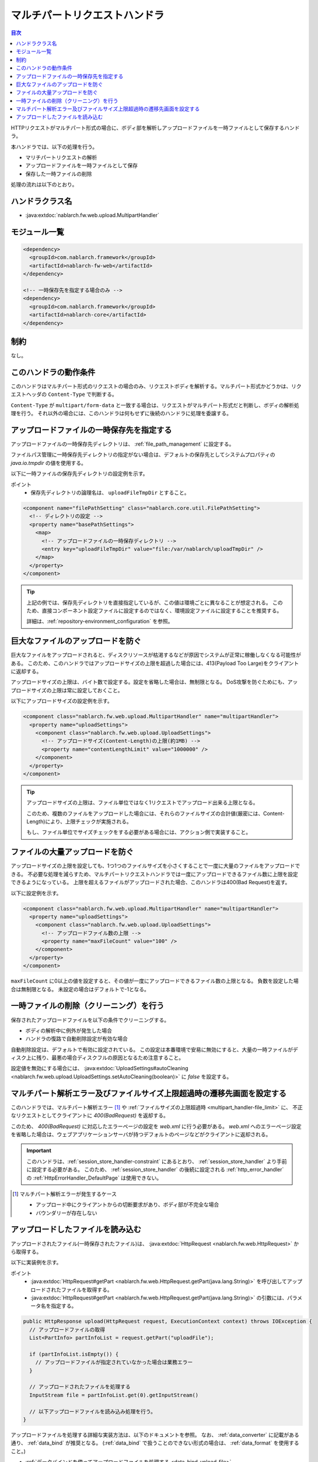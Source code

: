 .. _multipart_handler:

マルチパートリクエストハンドラ
==================================================
.. contents:: 目次
  :depth: 3
  :local:


HTTPリクエストがマルチパート形式の場合に、ボディ部を解析しアップロードファイルを一時ファイルとして保存するハンドラ。

本ハンドラでは、以下の処理を行う。

* マリチパートリクエストの解析
* アップロードファイルを一時ファイルとして保存
* 保存した一時ファイルの削除


処理の流れは以下のとおり。

.. image:: ../images/MultipartHandler/flow.png

ハンドラクラス名
--------------------------------------------------
* :java:extdoc:`nablarch.fw.web.upload.MultipartHandler`

モジュール一覧
--------------------------------------------------
.. code-block:: xml

  <dependency>
    <groupId>com.nablarch.framework</groupId>
    <artifactId>nablarch-fw-web</artifactId>
  </dependency>

  <!-- 一時保存先を指定する場合のみ -->
  <dependency>
    <groupId>com.nablarch.framework</groupId>
    <artifactId>nablarch-core</artifactId>
  </dependency>

.. _multipart_handler-constraint:

制約
--------------------------------------------------
なし。

このハンドラの動作条件
--------------------------------------------------
このハンドラはマルチパート形式のリクエストの場合のみ、リクエストボディを解析する。マルチパート形式かどうかは、リクエストヘッダの ``Content-Type`` で判断する。

``Content-Type`` が ``multipart/form-data`` と一致する場合は、リクエストがマルチパート形式だと判断し、ボディの解析処理を行う。
それ以外の場合には、このハンドラは何もせずに後続のハンドラに処理を委譲する。

アップロードファイルの一時保存先を指定する
--------------------------------------------------
アップロードファイルの一時保存先ディレクトリは、 :ref:`file_path_management` に設定する。

ファイルパス管理に一時保存先ディレクトリの指定がない場合は、デフォルトの保存先としてシステムプロパティの `java.io.tmpdir` の値を使用する。

以下に一時ファイルの保存先ディレクトリの設定例を示す。

ポイント
  * 保存先ディレクトリの論理名は、 ``uploadFileTmpDir`` とすること。

.. code-block:: xml

  <component name="filePathSetting" class="nablarch.core.util.FilePathSetting">
    <!-- ディレクトリの設定 -->
    <property name="basePathSettings">
      <map>
        <!-- アップロードファイルの一時保存ディレクトリ -->
        <entry key="uploadFileTmpDir" value="file:/var/nablarch/uploadTmpDir" />
      </map>
    </property>
  </component>

.. tip::

  上記の例では、保存先ディレクトリを直接指定しているが、この値は環境ごとに異なることが想定される。
  このため、直接コンポーネント設定ファイルに設定するのではなく、環境設定ファイルに設定することを推奨する。

  詳細は、:ref:`repository-environment_configuration` を参照。


.. _multipart_handler-file_limit:

巨大なファイルのアップロードを防ぐ
--------------------------------------------------
巨大なファイルをアップロードされると、ディスクリソースが枯渇するなどが原因でシステムが正常に稼働しなくなる可能性がある。
このため、このハンドラではアップロードサイズの上限を超過した場合には、413(Payload Too Large)をクライアントに返却する。

アップロードサイズの上限は、バイト数で設定する。設定を省略した場合は、無制限となる。
DoS攻撃を防ぐためにも、アップロードサイズの上限は常に設定しておくこと。

以下にアップロードサイズの設定例を示す。

.. code-block:: xml

  <component class="nablarch.fw.web.upload.MultipartHandler" name="multipartHandler">
    <property name="uploadSettings">
      <component class="nablarch.fw.web.upload.UploadSettings">
        <!-- アップロードサイズ(Content-Length)の上限(約1MB) -->
        <property name="contentLengthLimit" value="1000000" />
      </component>
    </property>
  </component>


.. tip::

  アップロードサイズの上限は、ファイル単位ではなく1リクエストでアップロード出来る上限となる。

  このため、複数のファイルをアップロードした場合には、それらのファイルサイズの合計値(厳密には、Content-Length)により、上限チェックが実施される。

  もし、ファイル単位でサイズチェックをする必要がある場合には、アクション側で実装すること。

.. _multipart_handler-max_file_count:

ファイルの大量アップロードを防ぐ
--------------------------------------------------
アップロードサイズの上限を設定しても、1つ1つのファイルサイズを小さくすることで一度に大量のファイルをアップロードできる。
不必要な処理を減らすため、マルチパートリクエストハンドラでは一度にアップロードできるファイル数に上限を設定できるようになっている。
上限を超えるファイルがアップロードされた場合、このハンドラは400(Bad Request)を返す。

以下に設定例を示す。

.. code-block:: xml

  <component class="nablarch.fw.web.upload.MultipartHandler" name="multipartHandler">
    <property name="uploadSettings">
      <component class="nablarch.fw.web.upload.UploadSettings">
        <!-- アップロードファイル数の上限 -->
        <property name="maxFileCount" value="100" />
      </component>
    </property>
  </component>

``maxFileCount`` に0以上の値を設定すると、その値が一度にアップロードできるファイル数の上限となる。
負数を設定した場合は無制限となる。
未設定の場合はデフォルトで-1となる。


一時ファイルの削除（クリーニング）を行う
--------------------------------------------------
保存されたアップロードファイルを以下の条件でクリーニングする。

* ボディの解析中に例外が発生した場合
* ハンドラの復路で自動削除設定が有効な場合

自動削除設定は、デフォルトで有効に設定されている。
この設定は本番環境で安易に無効にすると、大量の一時ファイルがディスク上に残り、最悪の場合ディスクフルの原因となるため注意すること。

設定値を無効にする場合には、 :java:extdoc:`UploadSettings#autoCleaning <nablarch.fw.web.upload.UploadSettings.setAutoCleaning(boolean)>` に `false` を設定する。


マルチパート解析エラー及びファイルサイズ上限超過時の遷移先画面を設定する
----------------------------------------------------------------------------------------------------
このハンドラでは、マルチパート解析エラー [#part_error]_ や :ref:`ファイルサイズの上限超過時 <multipart_handler-file_limit>` に、
不正なリクエストとしてクライアントに `400(BadRequest)` を返却する。

このため、 `400(BadRequest)` に対応したエラーページの設定を `web.xml` に行う必要がある。
`web.xml` へのエラーページ設定を省略した場合は、ウェブアプリケーションサーバが持つデフォルトのページなどがクライアントに返却される。

.. important::

  このハンドラは、:ref:`session_store_handler-constraint` にあるとおり、 :ref:`session_store_handler` より手前に設定する必要がある。
  このため、 :ref:`session_store_handler` の後続に設定される :ref:`http_error_handler` の :ref:`HttpErrorHandler_DefaultPage` は使用できない。

.. [#part_error]
  マルチパート解析エラーが発生するケース

  * アップロード中にクライアントからの切断要求があり、ボディ部が不完全な場合
  * バウンダリーが存在しない

.. _multipart_handler-read_upload_file:

アップロードしたファイルを読み込む
------------------------------------------------------------
アップロードされたファイル(一時保存されたファイル)は、 :java:extdoc:`HttpRequest <nablarch.fw.web.HttpRequest>` から取得する。

以下に実装例を示す。

ポイント
  * :java:extdoc:`HttpRequest#getPart <nablarch.fw.web.HttpRequest.getPart(java.lang.String)>` を呼び出してアップロードされたファイルを取得する。
  * :java:extdoc:`HttpRequest#getPart <nablarch.fw.web.HttpRequest.getPart(java.lang.String)>` の引数には、パラメータ名を指定する。

.. code-block:: java

  public HttpResponse upload(HttpRequest request, ExecutionContext context) throws IOException {
    // アップロードファイルの取得
    List<PartInfo> partInfoList = request.getPart("uploadFile");

    if (partInfoList.isEmpty()) {
      // アップロードファイルが指定されていなかった場合は業務エラー
    }

    // アップロードされたファイルを処理する
    InputStream file = partInfoList.get(0).getInputStream()

    // 以下アップロードファイルを読み込み処理を行う。
  }

アップロードファイルを処理する詳細な実装方法は、以下のドキュメントを参照。
なお、 :ref:`data_converter` に記載がある通り、 :ref:`data_bind` が推奨となる。
(:ref:`data_bind` で扱うことのできない形式の場合は、 :ref:`data_format` を使用すること。)

* :ref:`データバインドを使ってアップロードファイルを処理する <data_bind-upload_file>`
* :ref:`汎用データフォーマットを使ってアップロードファイルを処理する <data_format-load_upload_file>`

.. tip::

  アップロードされたファイルが画像ファイル等のバイナリファイルの場合は、読み込んだバイナリデータを使用して処理を行うこと。

  Java8であれば以下の様に実装することでアップロードファイルのバイトデータを読み込むことができる。

  .. code-block:: java

    File savedFile = partInfo.getSavedFile();
    try {
        byte[] bytes = Files.readAllBytes(savedFile.toPath());
    } catch (IOException e) {
        throw new RuntimeException(e);
    }
